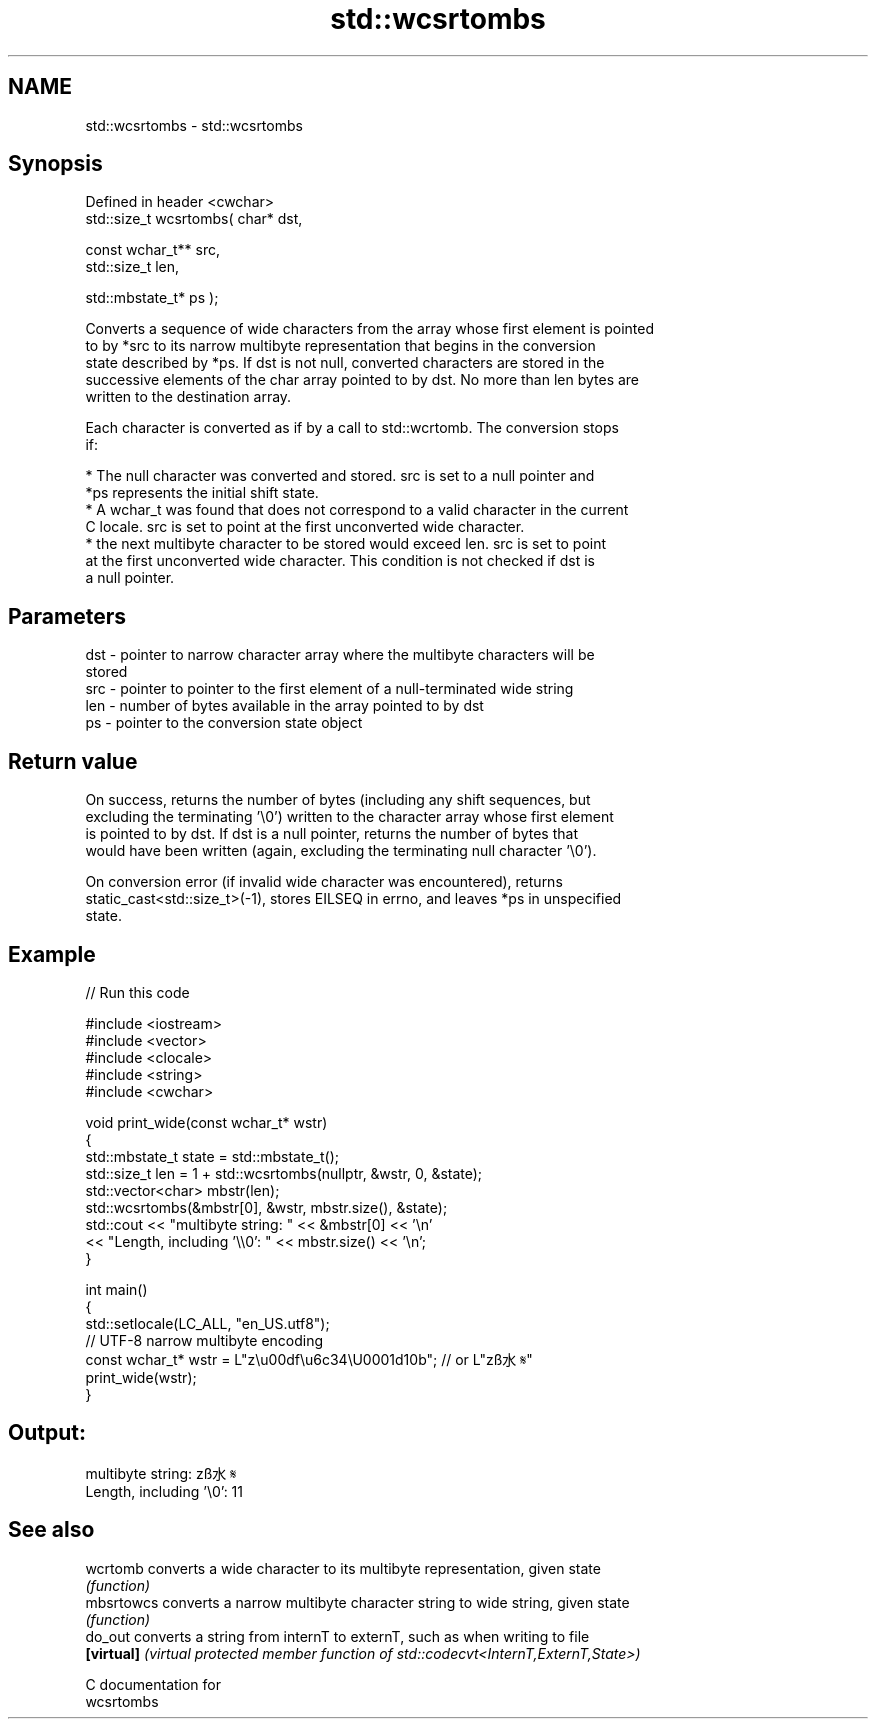 .TH std::wcsrtombs 3 "2021.11.17" "http://cppreference.com" "C++ Standard Libary"
.SH NAME
std::wcsrtombs \- std::wcsrtombs

.SH Synopsis
   Defined in header <cwchar>
   std::size_t wcsrtombs( char* dst,

                          const wchar_t** src,
                          std::size_t len,

                          std::mbstate_t* ps );

   Converts a sequence of wide characters from the array whose first element is pointed
   to by *src to its narrow multibyte representation that begins in the conversion
   state described by *ps. If dst is not null, converted characters are stored in the
   successive elements of the char array pointed to by dst. No more than len bytes are
   written to the destination array.

   Each character is converted as if by a call to std::wcrtomb. The conversion stops
   if:

     * The null character was converted and stored. src is set to a null pointer and
       *ps represents the initial shift state.
     * A wchar_t was found that does not correspond to a valid character in the current
       C locale. src is set to point at the first unconverted wide character.
     * the next multibyte character to be stored would exceed len. src is set to point
       at the first unconverted wide character. This condition is not checked if dst is
       a null pointer.

.SH Parameters

   dst - pointer to narrow character array where the multibyte characters will be
         stored
   src - pointer to pointer to the first element of a null-terminated wide string
   len - number of bytes available in the array pointed to by dst
   ps  - pointer to the conversion state object

.SH Return value

   On success, returns the number of bytes (including any shift sequences, but
   excluding the terminating '\\0') written to the character array whose first element
   is pointed to by dst. If dst is a null pointer, returns the number of bytes that
   would have been written (again, excluding the terminating null character '\\0').

   On conversion error (if invalid wide character was encountered), returns
   static_cast<std::size_t>(-1), stores EILSEQ in errno, and leaves *ps in unspecified
   state.

.SH Example


// Run this code

 #include <iostream>
 #include <vector>
 #include <clocale>
 #include <string>
 #include <cwchar>

 void print_wide(const wchar_t* wstr)
 {
     std::mbstate_t state = std::mbstate_t();
     std::size_t len = 1 + std::wcsrtombs(nullptr, &wstr, 0, &state);
     std::vector<char> mbstr(len);
     std::wcsrtombs(&mbstr[0], &wstr, mbstr.size(), &state);
     std::cout << "multibyte string: " << &mbstr[0] << '\\n'
               << "Length, including '\\\\0': " << mbstr.size() << '\\n';
 }

 int main()
 {
     std::setlocale(LC_ALL, "en_US.utf8");
     // UTF-8 narrow multibyte encoding
     const wchar_t* wstr = L"z\\u00df\\u6c34\\U0001d10b"; // or L"zß水𝄋"
     print_wide(wstr);
 }

.SH Output:

 multibyte string: zß水𝄋
 Length, including '\\0': 11

.SH See also

   wcrtomb   converts a wide character to its multibyte representation, given state
             \fI(function)\fP
   mbsrtowcs converts a narrow multibyte character string to wide string, given state
             \fI(function)\fP
   do_out    converts a string from internT to externT, such as when writing to file
   \fB[virtual]\fP \fI(virtual protected member function of std::codecvt<InternT,ExternT,State>)\fP

   C documentation for
   wcsrtombs
